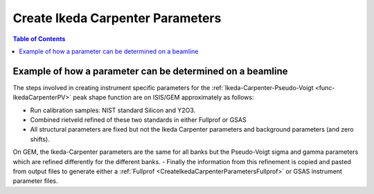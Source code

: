 .. _CreateIkedaCarpenterParameters:

Create Ikeda Carpenter Parameters
=================================

.. contents:: Table of Contents
  :local:

Example of how a parameter can be determined on a beamline
----------------------------------------------------------

The steps involved in creating instrument specific parameters for the :ref:`Ikeda-Carpenter-Pseudo-Voigt <func-IkedaCarpenterPV>` peak shape function are on ISIS/GEM approximately as follows:

- Run calibration samples: NIST standard Silicon and Y2O3.
- Combined rietveld refined of these two standards in either Fullprof or GSAS
- All structural parameters are fixed but not the Ikeda Carpenter parameters and background parameters (and zero shifts).
On GEM, the Ikeda-Carpenter parameters are the same for all banks but the Pseudo-Voigt sigma and gamma parameters which are refined differently for the different banks.
- Finally the information from this refinement is copied and pasted from output files to generate either a :ref:`Fullprof <CreateIkedaCarpenterParametersFullprof>` or GSAS instrument parameter files.